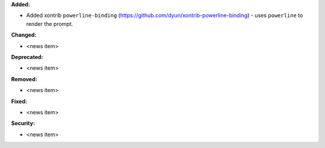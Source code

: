 **Added:**

* Added xontrib ``powerline-binding`` (https://github.com/dyuri/xontrib-powerline-binding) - uses ``powerline`` to render the prompt.

**Changed:**

* <news item>

**Deprecated:**

* <news item>

**Removed:**

* <news item>

**Fixed:**

* <news item>

**Security:**

* <news item>
